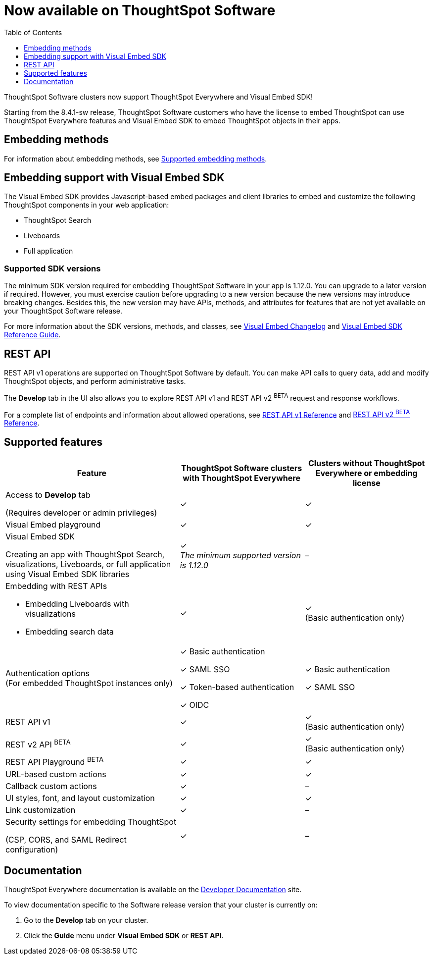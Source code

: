 = Now available on ThoughtSpot Software
:toc: true
:toclevels: 1

:page-title: Embedding support on ThoughtSpot Software clusters
:page-pageid: embedding-support-software
:page-description: This article sumamrizes the embedding support and ThoughtSpot Everywhere features available on ThoughtSpot Software clusters.

ThoughtSpot Software clusters now support ThoughtSpot Everywhere and Visual Embed SDK!

Starting from the 8.4.1-sw release, ThoughtSpot Software customers who have the license to embed ThoughtSpot can use ThoughtSpot Everywhere features and Visual Embed SDK to embed ThoughtSpot objects in their apps.

== Embedding methods

For information about embedding methods, see xref:embed-methods.adoc#_supported_embedding_methods[Supported embedding methods].


== Embedding support with Visual Embed SDK

The Visual Embed SDK provides Javascript-based embed packages and client libraries to embed and customize the following ThoughtSpot components in your web application: +

* ThoughtSpot Search
* Liveboards
* Full application

=== Supported SDK versions

The minimum SDK version required for embedding ThoughtSpot Software in your app is [version noBackground]#1.12.0#. You can upgrade to a later version if required. However, you must exercise caution before upgrading to a new version because the new versions may introduce breaking changes. Besides this, the new version may have APIs, methods, and attributes for features that are not yet available on your ThoughtSpot Software release.

For more information about the SDK versions, methods, and classes, see xref:api-changelog.adoc[Visual Embed Changelog] and link:{{visualEmbedSDKPrefix}}/modules.html[Visual Embed SDK Reference Guide, window=_blank].

== REST API

REST API v1 operations are supported on ThoughtSpot Software by default. You can make API calls to query data, add and modify ThoughtSpot objects, and perform administrative tasks.

The *Develop* tab in the UI also allows you to explore REST API v1 and REST API v2 [beta blueBackground]^BETA^ request and response workflows.

For a complete list of endpoints and information about allowed operations, see xref:rest-api-reference.adoc[REST API v1 Reference] and xref:rest-api-v2-reference.adoc[REST API v2 ^BETA^ Reference].

== Supported features

[div tableContainer]
--
[width="100%" cols="7,5,5"]
[options='header']
|=====
|Feature|ThoughtSpot Software clusters with ThoughtSpot Everywhere|Clusters without ThoughtSpot Everywhere or embedding license

|Access to **Develop** tab +

(Requires developer or admin  privileges) |[tag greenBackground]#✓# | [tag greenBackground]#✓#
| Visual Embed playground |[tag greenBackground]#✓#
|[tag greenBackground]#✓#

| Visual Embed SDK +

Creating an app with ThoughtSpot Search, visualizations, Liveboards, or full application using Visual Embed SDK libraries a|[tag greenBackground]#✓# +
__The minimum supported version is 1.12.0__| [tag greyBackground]#–#

a|Embedding with REST APIs +

* Embedding Liveboards with visualizations +
* Embedding search data
|[tag greenBackground]#✓#  +

|[tag greenBackground]#✓# +
(Basic authentication only)

|Authentication options  +
(For embedded ThoughtSpot instances only) a| [tag greenBackground]#✓# Basic authentication +

[tag greenBackground]#✓# SAML SSO  +

[tag greenBackground]#✓# Token-based authentication +

[tag greenBackground]#✓# OIDC +

| [tag greenBackground]#✓# Basic authentication +

[tag greenBackground]#✓# SAML SSO

a|REST API v1 +

|[tag greenBackground]#✓#
|[tag greenBackground]#✓# +
(Basic authentication only)

a|REST v2 API [beta blueBackground]^BETA^  |[tag greenBackground]#✓#  +
 |[tag greenBackground]#✓# +
(Basic authentication only)

|REST API Playground [beta blueBackground]^BETA^|[tag greenBackground]#✓#  | [tag greenBackground]#✓#

|URL-based custom actions|[tag greenBackground]#✓# |[tag greenBackground]#✓#
|Callback custom actions|[tag greenBackground]#✓# |[tag greyBackground]#–#
|UI styles, font, and layout customization|[tag greenBackground]#✓# |[tag greenBackground]#✓#
|Link customization|[tag greenBackground]#✓#  |[tag greyBackground]#–#
|Security settings for embedding ThoughtSpot +

(CSP, CORS, and SAML Redirect configuration)| [tag greenBackground]#✓# | [tag greyBackground]#–# | [tag greyBackground]#–#
|=====
--

== Documentation

ThoughtSpot Everywhere documentation is available on the link:https://developers.thoughtspot.com/docs[Developer Documentation] site.

To view documentation specific to the Software release version that your cluster is currently on:

. Go to the *Develop* tab on your cluster.
. Click the *Guide* menu under *Visual Embed SDK* or *REST API*.

